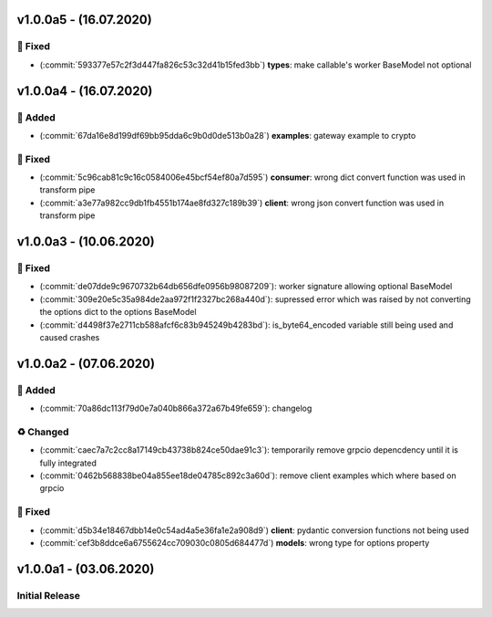v1.0.0a5 - (16.07.2020)
=======================

🔨 Fixed
--------

-  (:commit:`593377e57c2f3d447fa826c53c32d41b15fed3bb`) **types**: make callable's worker BaseModel not optional

v1.0.0a4 - (16.07.2020)
=======================

💌 Added
--------

-  (:commit:`67da16e8d199df69bb95dda6c9b0d0de513b0a28`) **examples**: gateway example to crypto

🔨 Fixed
--------

-  (:commit:`5c96cab81c9c16c0584006e45bcf54ef80a7d595`) **consumer**: wrong dict convert function was used in
   transform pipe
-  (:commit:`a3e77a982cc9db1fb4551b174ae8fd327c189b39`) **client**: wrong json convert function was used in
   transform pipe

v1.0.0a3 - (10.06.2020)
=======================

🔨 Fixed
--------

-  (:commit:`de07dde9c9670732b64db656dfe0956b98087209`): worker signature allowing optional BaseModel
-  (:commit:`309e20e5c35a984de2aa972f1f2327bc268a440d`): supressed error which was raised by not converting the options
   dict to the options BaseModel
-  (:commit:`d4498f37e2711cb588afcf6c83b945249b4283bd`): is\_byte64\_encoded variable still being used and caused
   crashes

v1.0.0a2 - (07.06.2020)
=======================

💌 Added
--------

-  (:commit:`70a86dc113f79d0e7a040b866a372a67b49fe659`): changelog

♻️ Changed
----------

-  (:commit:`caec7a7c2cc8a17149cb43738b824ce50dae91c3`): temporarily remove grpcio depencdency until it is fully
   integrated
-  (:commit:`0462b568838be04a855ee18de04785c892c3a60d`): remove client examples which where based on
   grpcio

🔨 Fixed
--------

-  (:commit:`d5b34e18467dbb14e0c54ad4a5e36fa1e2a908d9`) **client**: pydantic conversion functions not being used
-  (:commit:`cef3b8ddce6a6755624cc709030c0805d684477d`) **models**: wrong type for options property

v1.0.0a1 - (03.06.2020)
=======================

Initial Release
---------------

